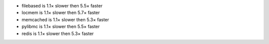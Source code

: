 - filebased  is 1.1× slower then 5.5× faster
- locmem     is 1.1× slower then 5.7× faster
- memcached  is 1.1× slower then 5.3× faster
- pylibmc    is 1.1× slower then 5.5× faster
- redis      is 1.1× slower then 5.3× faster
